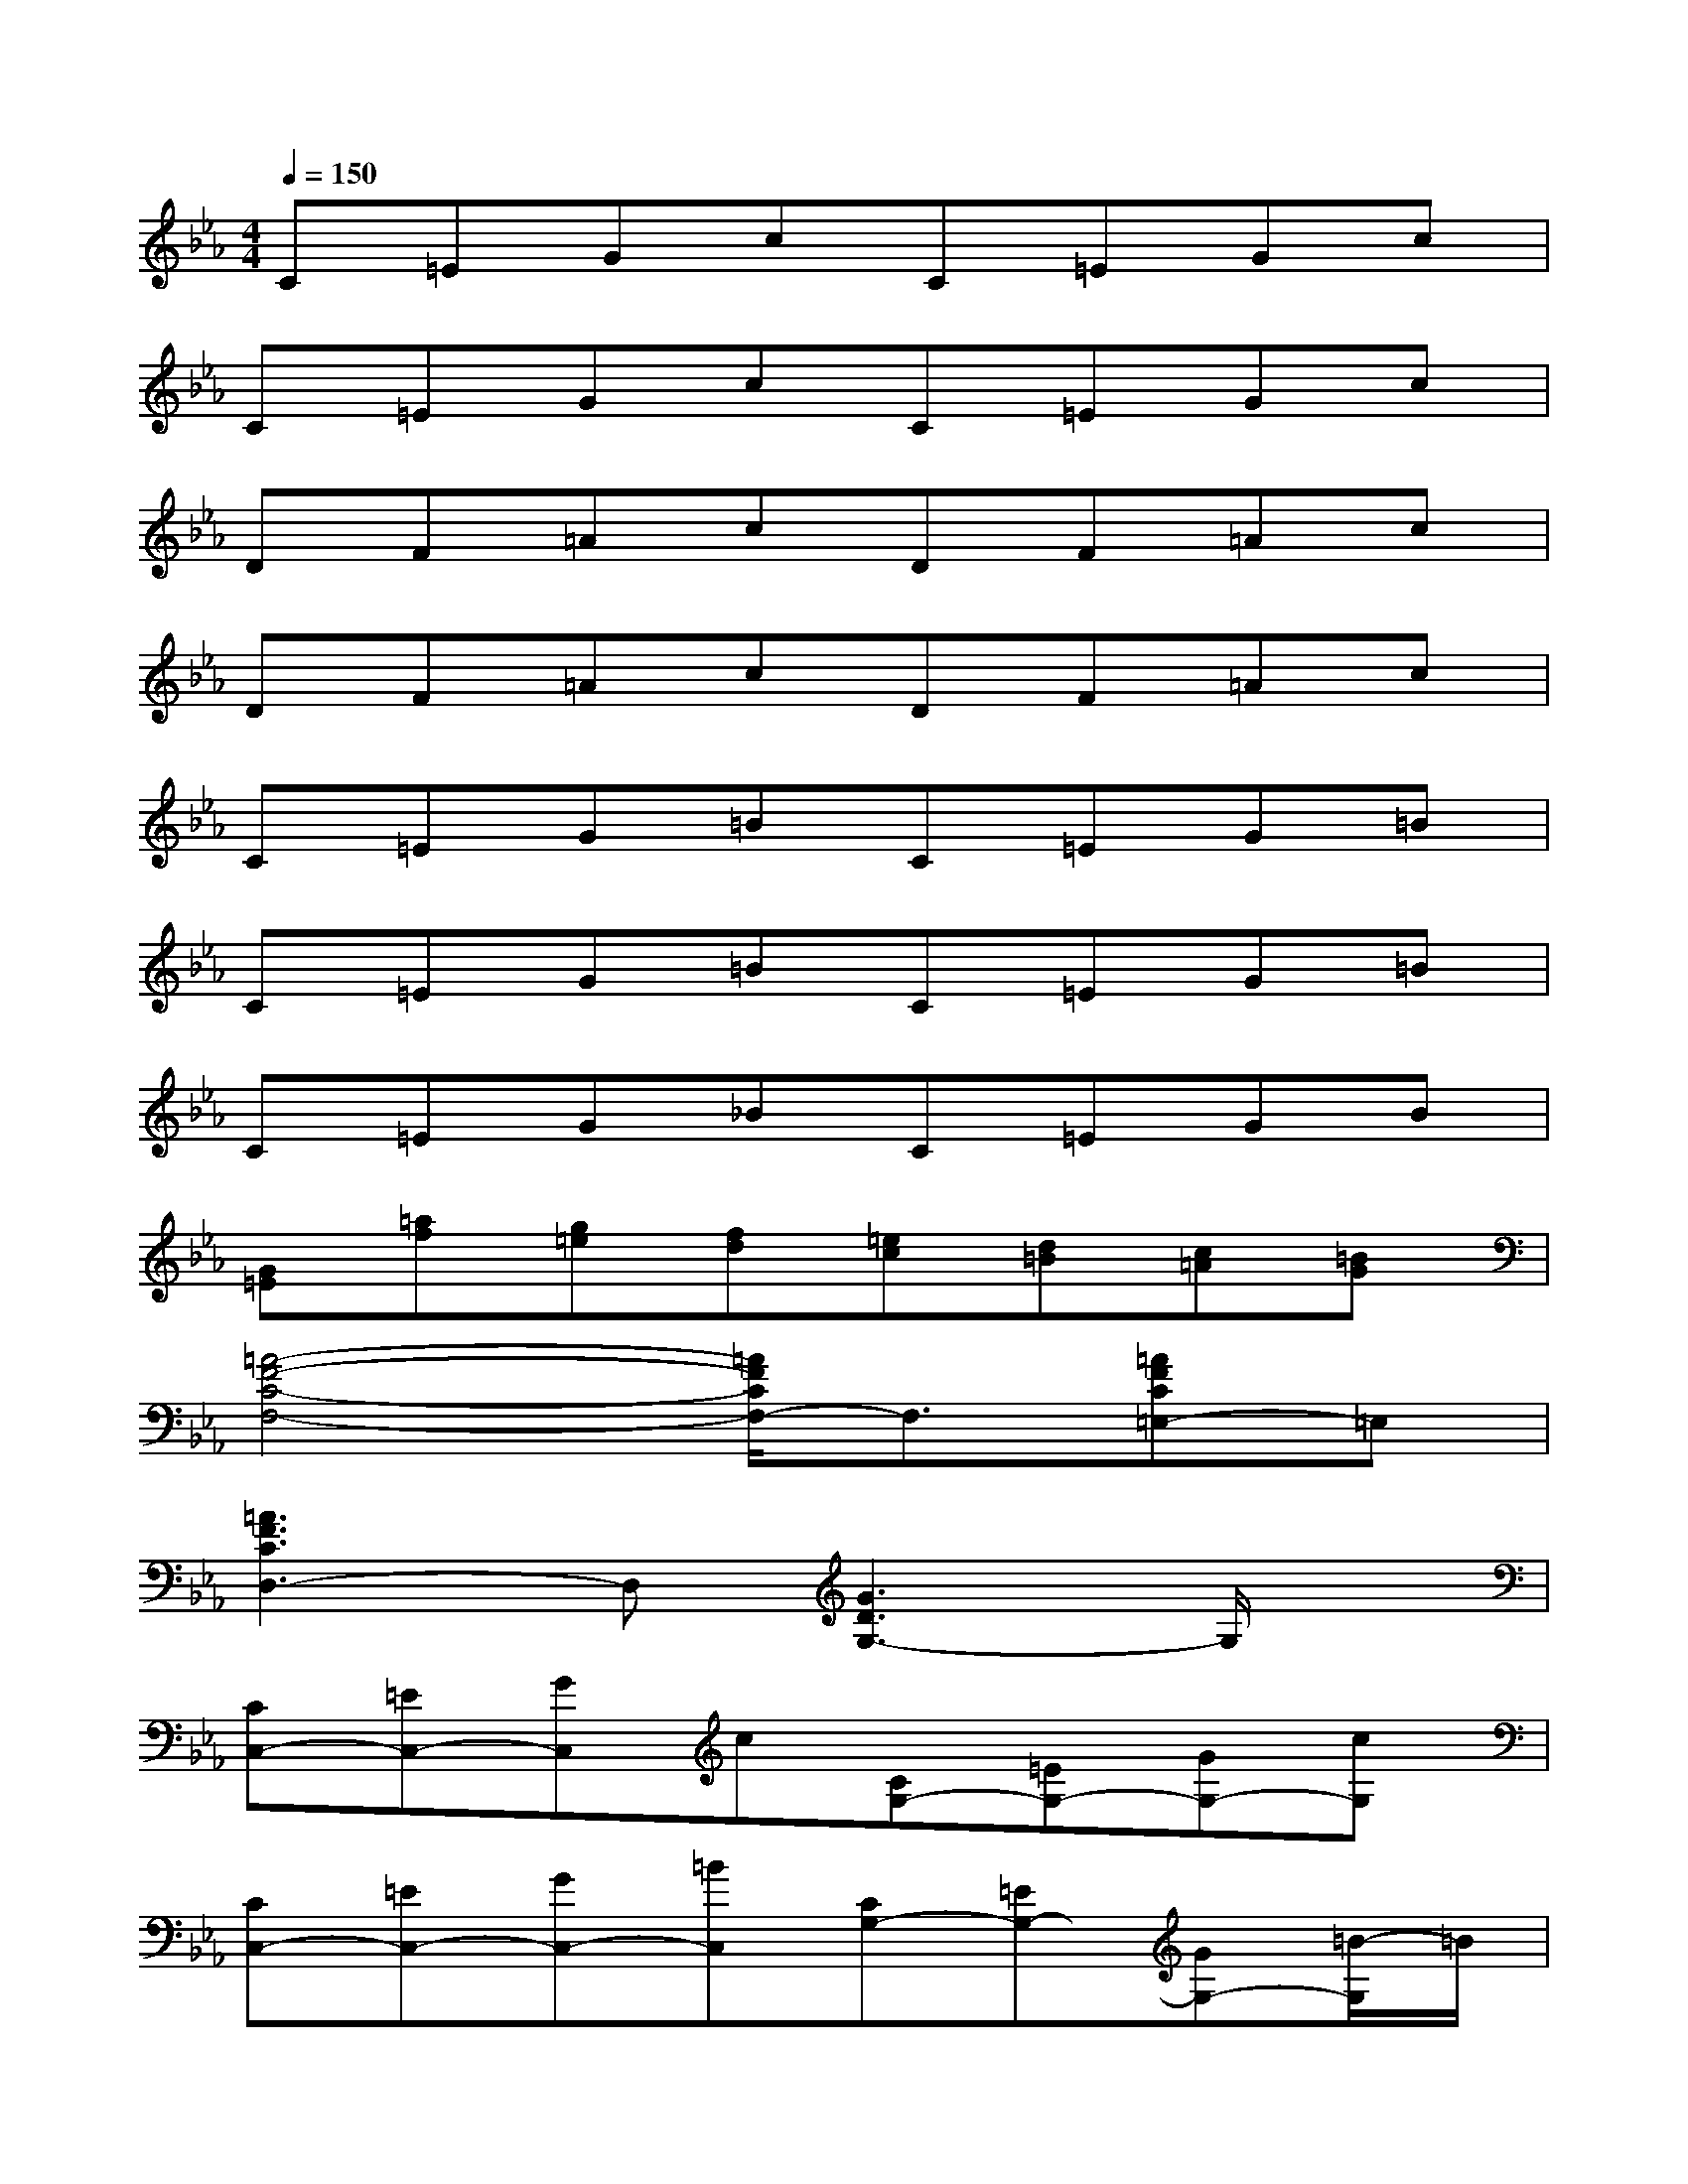 X:1
T:
M:4/4
L:1/8
Q:1/4=150
K:Eb%3flats
V:1
C=EGcC=EGc|
C=EGcC=EGc|
DF=AcDF=Ac|
DF=AcDF=Ac|
C=EG=BC=EG=B|
C=EG=BC=EG=B|
C=EG_BC=EGB|
[G=E][=af][g=e][fd][=ec][d=B][c=A][=BG]|
[=A4-F4-C4-F,4-][=A/2F/2C/2F,/2-]F,3/2[=AFC=E,-]=E,|
[=A3F3C3D,3-]D,[G3D3G,3-]G,/2x/2|
[CC,-][=EC,-][GC,]c[CG,-][=EG,-][GG,-][cG,]|
[CC,-][=EC,-][GC,-][=BC,][CG,-][=EG,-][GG,-][=B/2-G,/2]=B/2|
[C=A,-][=E=A,-][=A=A,-][c=A,-][C=A,-][=E=A,][=AG,-][cG,]|
[D_G,-][_G_G,-][=A_G,-][c_G,-][D_G,-][_G_G,-][=A_G,-][c_G,]|
[DF,-][FF,-][=AF,-][cF,-][DF,-][FF,-][=AF,-][cF,]|
_B,-[=g_eB,-][fdB,-][ecB,-][dBB,-][c_AB,-][BGB,-][AFB,]
